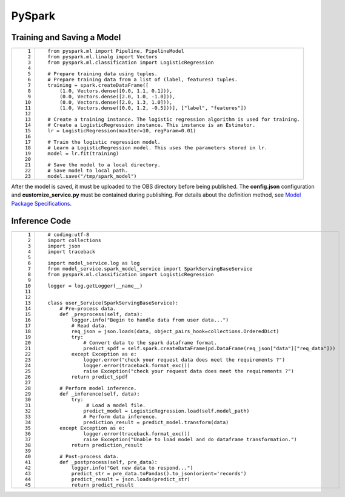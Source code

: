 PySpark
=======

Training and Saving a Model
---------------------------

+-----------------------------------+------------------------------------------------------------------------------------------+
| ::                                | ::                                                                                       |
|                                   |                                                                                          |
|     1                             |    from pyspark.ml import Pipeline, PipelineModel                                        |
|     2                             |    from pyspark.ml.linalg import Vectors                                                 |
|     3                             |    from pyspark.ml.classification import LogisticRegression                              |
|     4                             |                                                                                          |
|     5                             |    # Prepare training data using tuples.                                                 |
|     6                             |    # Prepare training data from a list of (label, features) tuples.                      |
|     7                             |    training = spark.createDataFrame([                                                    |
|     8                             |        (1.0, Vectors.dense([0.0, 1.1, 0.1])),                                            |
|     9                             |        (0.0, Vectors.dense([2.0, 1.0, -1.0])),                                           |
|    10                             |        (0.0, Vectors.dense([2.0, 1.3, 1.0])),                                            |
|    11                             |        (1.0, Vectors.dense([0.0, 1.2, -0.5]))], ["label", "features"])                   |
|    12                             |                                                                                          |
|    13                             |    # Create a training instance. The logistic regression algorithm is used for training. |
|    14                             |    # Create a LogisticRegression instance. This instance is an Estimator.                |
|    15                             |    lr = LogisticRegression(maxIter=10, regParam=0.01)                                    |
|    16                             |                                                                                          |
|    17                             |    # Train the logistic regression model.                                                |
|    18                             |    # Learn a LogisticRegression model. This uses the parameters stored in lr.            |
|    19                             |    model = lr.fit(training)                                                              |
|    20                             |                                                                                          |
|    21                             |    # Save the model to a local directory.                                                |
|    22                             |    # Save model to local path.                                                           |
|    23                             |    model.save("/tmp/spark_model")                                                        |
+-----------------------------------+------------------------------------------------------------------------------------------+

After the model is saved, it must be uploaded to the OBS directory before being published. The **config.json** configuration and **customize_service.py** must be contained during publishing. For details about the definition method, see `Model Package Specifications <../model_package_specifications/model_package_specifications.html>`__.

Inference Code
--------------

+-----------------------------------+------------------------------------------------------------------------------------------------------+
| ::                                | ::                                                                                                   |
|                                   |                                                                                                      |
|     1                             |    # coding:utf-8                                                                                    |
|     2                             |    import collections                                                                                |
|     3                             |    import json                                                                                       |
|     4                             |    import traceback                                                                                  |
|     5                             |                                                                                                      |
|     6                             |    import model_service.log as log                                                                   |
|     7                             |    from model_service.spark_model_service import SparkServingBaseService                             |
|     8                             |    from pyspark.ml.classification import LogisticRegression                                          |
|     9                             |                                                                                                      |
|    10                             |    logger = log.getLogger(__name__)                                                                  |
|    11                             |                                                                                                      |
|    12                             |                                                                                                      |
|    13                             |    class user_Service(SparkServingBaseService):                                                      |
|    14                             |        # Pre-process data.                                                                           |
|    15                             |        def _preprocess(self, data):                                                                  |
|    16                             |            logger.info("Begin to handle data from user data...")                                     |
|    17                             |            # Read data.                                                                              |
|    18                             |            req_json = json.loads(data, object_pairs_hook=collections.OrderedDict)                    |
|    19                             |            try:                                                                                      |
|    20                             |                # Convert data to the spark dataframe format.                                         |
|    21                             |                predict_spdf = self.spark.createDataFrame(pd.DataFrame(req_json["data"]["req_data"])) |
|    22                             |            except Exception as e:                                                                    |
|    23                             |                logger.error("check your request data does meet the requirements ?")                  |
|    24                             |                logger.error(traceback.format_exc())                                                  |
|    25                             |                raise Exception("check your request data does meet the requirements ?")               |
|    26                             |            return predict_spdf                                                                       |
|    27                             |                                                                                                      |
|    28                             |        # Perform model inference.                                                                    |
|    29                             |        def _inference(self, data):                                                                   |
|    30                             |            try:                                                                                      |
|    31                             |                 # Load a model file.                                                                 |
|    32                             |                predict_model = LogisticRegression.load(self.model_path)                              |
|    33                             |                # Perform data inference.                                                             |
|    34                             |                prediction_result = predict_model.transform(data)                                     |
|    35                             |        except Exception as e:                                                                        |
|    36                             |                logger.error(traceback.format_exc())                                                  |
|    37                             |                raise Exception("Unable to load model and do dataframe transformation.")              |
|    38                             |            return prediction_result                                                                  |
|    39                             |                                                                                                      |
|    40                             |        # Post-process data.                                                                          |
|    41                             |        def _postprocess(self, pre_data):                                                             |
|    42                             |            logger.info("Get new data to respond...")                                                 |
|    43                             |            predict_str = pre_data.toPandas().to_json(orient='records')                               |
|    44                             |            predict_result = json.loads(predict_str)                                                  |
|    45                             |            return predict_result                                                                     |
+-----------------------------------+------------------------------------------------------------------------------------------------------+


